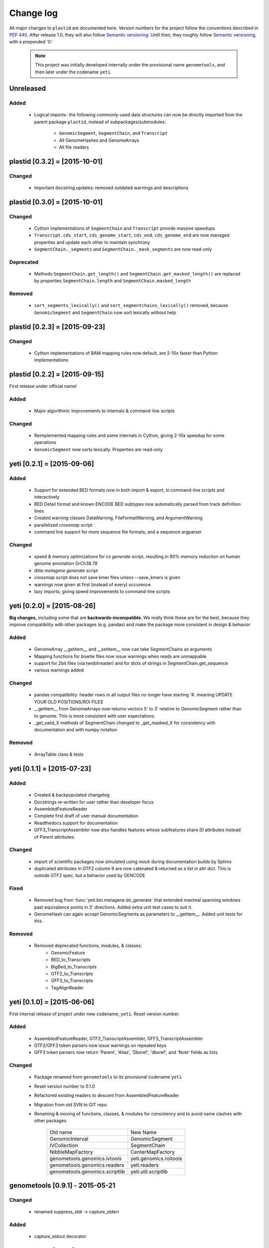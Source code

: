 Change log
==========

All major changes to ``plastid`` are documented here. Version numbers for the project
follow the conventions described in :pep:`440`. After release 1.0, they will 
also follow `Semantic versioning <http://semver.org/>`_. Until then, they roughly
follow `Semantic versioning <http://semver.org/>`_, with a prepended '0.'

 .. note::
 
    This project was initially developed internally under the provisional
    name ``genometools``, and then later under the codename ``yeti``.

Unreleased
----------

Added
.....
  - Logical imports- the following commonly-used data structures can
    now be directly imported from the parent package ``plastid``, 
    instead of subpackages/submodules:
    
      - ``GenomicSegment``, ``SegmentChain``, and ``Transcript``
      - All GenomeHashes and GenomeArrays
      - All file readers



plastid [0.3.2] = [2015-10-01]
------------------------------

Changed
.......
  - Important docstring updates: removed outdated warnings and descriptions


plastid [0.3.0] = [2015-10-01]
------------------------------

Changed
.......
  - Cython implementations of ``SegmentChain`` and ``Transcript`` provide
    massive speedups
  - ``Transcript.cds_start``, ``cds_genome_start``, ``cds_end``, ``cds_genome_end``
    are now managed properties and update each other to maintain
    synchrony
  - ``SegmentChain._segments`` and ``SegmentChain._mask_segments`` are now
    read-only

Deprecated
..........
  - Methods ``SegmentChain.get_length()`` and ``SegmentChain.get_masked_length()``
    are replaced by properties ``SegmentChain.length`` and
    ``SegmentChain.masked_length``

Removed
.......
  - ``sort_segments_lexically()`` and ``sort_segmentchains_lexically()``
    removed, because ``GenomicSegment`` and ``SegmentChain`` now sort
    lexically without help


plastid [0.2.3] = [2015-09-23]
------------------------------

Changed
.......
  - Cython implementations of BAM mapping rules now default,
    are 2-10x faster than Python implementations


plastid [0.2.2] = [2015-09-15]
------------------------------
First release under official name!

Added
.....
  - Major algorithmic improvements to internals & command-line scripts

Changed
.......
  - Reimplemented mapping rules and some internals in Cython,
    giving 2-10x speedup for some operations
  - ``GenomicSegment`` now sorts lexically. Properties are read-only


yeti [0.2.1] = [2015-09-06]
---------------------------

Added
.....
  - Support for extended BED formats now in both import & export,
    in command-line scripts and interactively
  - BED Detail format and known ENCODE BED subtypes now automatically parsed
    from track definition lines
  - Created warning classes DataWarning, FileFormatWarning, and ArgumentWarning
  - parallelized `crossmap` script
  - command line support for more sequence file formats; and a sequence argparser

Changed
.......
  - speed & memory optimizations for `cs generate` script, resulting in 90% memory
    reduction on human genome annotation GrCh38.78
  - ditto `metagene generate` script
  - `crossmap` script does not save kmer files unless --save_kmers is given
  - warnings now given at first (instead of every) occurence
  - lazy imports; giving speed improvements to command-line scripts


yeti [0.2.0] = [2015-08-26]
---------------------------
**Big changes,** including some that are **backwards-incompatible.**
We really think these are for the best, because they improve
compatibility with other packages (e.g. pandas) and make
the package more consistent in design & behavior

Added
.....
  - GenomeArray __getitem__ and __setitem__ now can take
    SegmentChains as arguments
  - Mapping functions for bowtie files now issue warnings
    when reads are unmappable
  - support for 2bit files (via twobitreader) and for
    dicts of strings in SegmentChain.get_sequence
  - various warnings added

Changed
.......
  - pandas compatibility: header rows in all output files no longer have starting '#.
    meaning UPDATE YOUR OLD POSITIONS/ROI FILES
  - __getitem__ from GenomeArrays now returns vectors 5' to 3'
    relative to GenomicSegment rather than to genome. This
    is more consistent with user expectations.
  - _get_valid_X methods of SegmentChain changed to _get_masked_X
    for consistency with documentation and with numpy notation

Removed
.......
  - ArrayTable class & tests


yeti [0.1.1] = [2015-07-23]
---------------------------

Added
.....
  - Created & backpopulated changelog
  - Docstrings re-written for user rather than developer focus
  - AssembledFeatureReader
  - Complete first draft of user manual documentation
  - Readthedocs support for documentation
  - GFF3_TranscriptAssembler now also handles features whose subfeatures
    share `ID` attributes instead of `Parent` attributes.

Changed
.......
  - import of scientific packages now simulated using `mock` during documentation
    builds by Sphinx
  - duplicated attributes in GTF2 column 9 are now catenated & returned as a list
    in attr dict. This is outside GTF2 spec, but a behavior used by GENCODE

Fixed
.....
  - Removed bug from :func:`yeti.bin.metagene.do_generate` that extended
    maximal spanning windows past equivalence points in 3' directions.
    Added extra unit test cases to suit it.
  - GenomeHash can again accept GenomicSegments as parameters to __getitem__.
    Added unit tests for this.

Removed
.......
  - Removed deprecated functions, modules, & classes:
      - GenomicFeature
      - BED_to_Transcripts
      - BigBed_to_Transcripts
      - GTF2_to_Transcripts
      - GFF3_to_Transcripts
      - TagAlignReader


yeti [0.1.0] = [2015-06-06]
---------------------------
First internal release of project under new codename, ``yeti``. Reset version 
number.

Added
.....
  - AssembledFeatureReader, GTF2_TranscriptAssembler, GFF3_TranscriptAssembler
  - GTF2/GFF3 token parsers now issue warnings on repeated keys
  - GFF3 token parsers now return 'Parent', 'Alias', 'Dbxref', 'dbxref', and 'Note'
    fields as lists

Changed
.......
  - Package renamed from ``genometools`` to its provisional codename ``yeti``
  - Reset version number to 0.1.0
  - Refactored existing readers to descent from AssembledFeatureReader
  - Migration from old SVN to GIT repo
  - Renaming & moving of functions, classes, & modules for consistency and
    to avoid name clashes with other packages
 
        ==================================  ====================================
        Old name                            New Name
        ----------------------------------  ------------------------------------
        GenomicInterval                     GenomicSegment
        IVCollection                        SegmentChain
        NibbleMapFactory                    CenterMapFactory
        genometools.genomics.ivtools        yeti.genomics.roitools
        genometools.genomics.readers        yeti.readers
        genometools.genomics.scriptlib      yeti.util.scriptlib
        ==================================  ====================================


genometools [0.9.1] - 2015-05-21
--------------------------------

Changed
.......
  - renamed suppress_stdr -> capture_stderr

Added
.....
  - capture_stdout decorator


genometools [0.9.0] - 2015-05-20
--------------------------------

Changed
.......
  - All functions that used GenomicFeatures now use IVCollections instead

Removed
.......
  - GenomicFeature support from GenomeHash subclasses
  - GenomicFeature support from IVCollection and GenomicInterval overlap
    end quality criteria

Deprecated
..........
- GenomicFeature


genometools [0.8.3] - 2015-05-19
--------------------------------

Added
.....
  - Included missing `.positions` and `.sizes` files into egg package

genometools [0.8.2] - 2015-05-19
--------------------------------

Changed
.......
  - Test data now packaged in eggs
  - updated documentation

Fixed
.....
  - Bug in cleanup for test_crossmap
  - Bug in setup.py


genometools [0.8.1] - 2015-05-18
--------------------------------

Added
.....
  - Python 3.0 support
  - Support for tabix-compressed files. Creation of TabixGenomeHash


Changed
.......
  - Propagate various attributes to sub-features (utr_ivc, CDS) from Transcript
  - Propagate all attributes to sub-features during GTF export from Transcript
  - GTF2 export of Transcript objects now generates 'start_codon' and
    'stop_codon' features
  - Update of setup.py and Makefile to make dev vs distribution eggs
  - 'transcript_ids' column of 'cs generate' position file now sorted before
    comma join.


genometools [0.8.2015-05-08] - 2015-05-08
-----------------------------------------

Changed
.......
  - Merger of `make_tophat_juncs`, `find_juncs`, and `merge_juncs` into one script
  - Standardization of column names among various output files:
    region, regions_counted, counts
  - Standardized method names in IVCollection: get_valid_counts, get_valid_length,
    get_length, get_counts, et c
  - IVCollection/Transcript openers/assemblers all return generators and can take
    multiple input files
  - IVCollection/Transcript openers/assemblers return lexically-sorted objects
  - Update to GFF3 escaping conventions rather than URL escaping. Also applied to 
    GTF2 files
  - Refactors to `cs` script, plus garbage collection to reduce memory usage
 
Added
.....
  - Changelog
  - Implementation of test suites
  - Lazy assembly of GFF3 and GTF2 files to save memory in
    `GTF2_TranscriptAssembler` and `GFF3_TranscriptAssembler`
  - BigBed support, creation of BigBedReader and BigBedGenomeHash. AutoSQL support
  - Supported for truncated BED formats
  - P-site offset script
  - `get_count_vectors` script
  - `counts_in_region` script
  - UniqueFifo class
  - Decorators: `parallelize, suppress_stderr, in_separate_process`
  - variableStep export for `BAMGenomeArray`
  - Support of GTF2 "frame" attribute for CDS features

Fixed
.....
  - Bugfixes in minus strand offsets in crossmaps
  - Fixed bug where minus strand crossmap features were ignored
  - Bugfixes in CDS end export from Transcript when CDSes ended at the endpoint
    of internal but not terminal introns on plus-strand transcripts


Deprecated
..........
  - spliced_count_files
  - Ingolia file tagalign import
  - Deprecation of `GTF2_to_Transcripts` and `GFF3_to_Transcripts`
   
 


        
